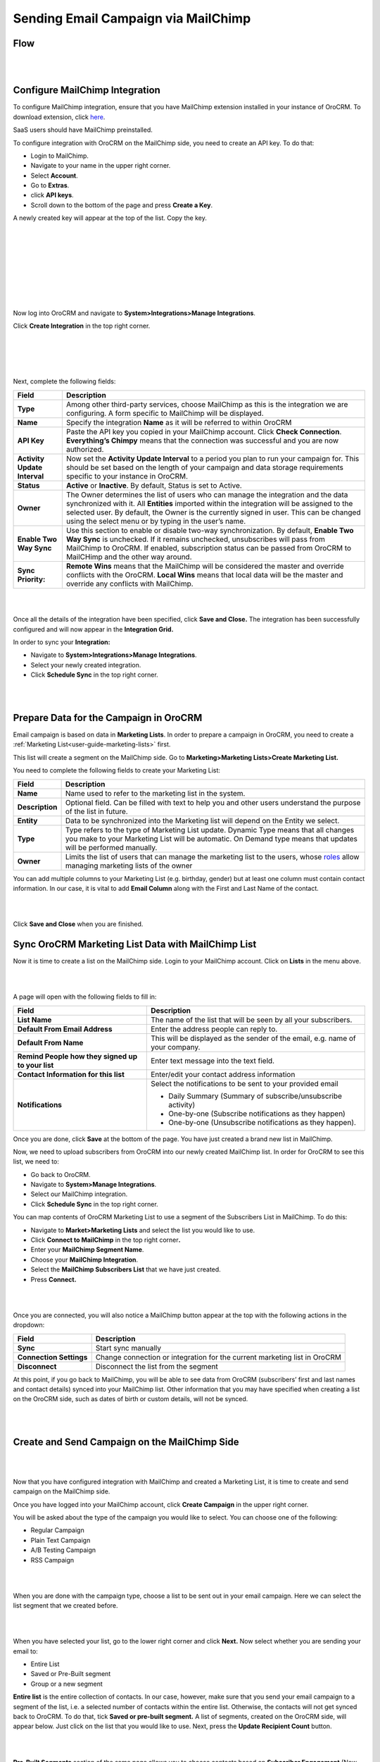 Sending Email Campaign via MailChimp 
=====================================

Flow
----

|
.. image:: ./img/mc_email_campaign/oro_mc_integration.jpg
|


Configure MailChimp Integration
-------------------------------

To configure MailChimp integration, ensure that you have MailChimp
extension installed in your instance of OroCRM. To download extension,
click `here <https://marketplace.orocrm.com/package/orocrm-mailchimp-integration/>`_.


SaaS users should have MailChimp preinstalled.

To configure integration with OroCRM on the MailChimp side, you need to
create an API key. To do that:

-  Login to MailChimp.

-  Navigate to your name in the upper right corner.

-  Select **Account**.

-  Go to **Extras**.

-  click **API keys**.

-  Scroll down to the bottom of the page and press **Create a Key**.

A newly created key will appear at the top of the list. Copy the key.

|
.. image:: ./img/mc_email_campaign/mc_account.jpg
|

|
.. image:: ./img/mc_email_campaign/mc_extras_api.jpg
|

|
.. image:: ./img/mc_email_campaign/mc_create_key.jpg
|

|
.. image:: ./img/mc_email_campaign/mc_copy_key.jpg
|


Now log into OroCRM and navigate to \ **System>Integrations>Manage
Integrations**.

Click **Create Integration** in the top right corner.

|
.. image:: ./img/mc_email_campaign/o_manage_integrations.jpg
|

|
.. image:: ./img/mc_email_campaign/o_create_integration.jpg
|


Next, complete the following fields:

+--------------------------------+--------------------------------------------------------------------------------------------------------------------------------------------------------------------------------------------------------------------------------------------------------------------------------------------------------------------------------------+
| **Field**                      | **Description**                                                                                                                                                                                                                                                                                                                      |
+================================+======================================================================================================================================================================================================================================================================================================================================+
| **Type**                       | Among other third-party services, choose MailChimp as this is the integration we are configuring. A form specific to MailChimp will be displayed.                                                                                                                                                                                    |
+--------------------------------+--------------------------------------------------------------------------------------------------------------------------------------------------------------------------------------------------------------------------------------------------------------------------------------------------------------------------------------+
| **Name**                       | Specify the integration **Name** as it will be referred to within OroCRM                                                                                                                                                                                                                                                             |
+--------------------------------+--------------------------------------------------------------------------------------------------------------------------------------------------------------------------------------------------------------------------------------------------------------------------------------------------------------------------------------+
| **API Key**                    | Paste the API key you copied in your MailChimp account. Click **Check Connection**. **Everything’s Chimpy** means that the connection was successful and you are now authorized.                                                                                                                                                     |
+--------------------------------+--------------------------------------------------------------------------------------------------------------------------------------------------------------------------------------------------------------------------------------------------------------------------------------------------------------------------------------+
| **Activity Update Interval**   | Now set the **Activity Update Interval** to a period you plan to run your campaign for. This should be set based on the length of your campaign and data storage requirements specific to your instance in OroCRM.                                                                                                                   |
+--------------------------------+--------------------------------------------------------------------------------------------------------------------------------------------------------------------------------------------------------------------------------------------------------------------------------------------------------------------------------------+
| **Status**                     | **Active** or **Inactive**. By default, Status is set to Active.                                                                                                                                                                                                                                                                     |
+--------------------------------+--------------------------------------------------------------------------------------------------------------------------------------------------------------------------------------------------------------------------------------------------------------------------------------------------------------------------------------+
| **Owner**                      | The Owner determines the list of users who can manage the integration and the data synchronized with it. All **Entities** imported within the integration will be assigned to the selected user. By default, the Owner is the currently signed in user. This can be changed using the select menu or by typing in the user’s name.   |
+--------------------------------+--------------------------------------------------------------------------------------------------------------------------------------------------------------------------------------------------------------------------------------------------------------------------------------------------------------------------------------+
| **Enable Two Way Sync**        | Use this section to enable or disable two-way synchronization. By default, **Enable Two Way Sync** is unchecked. If it remains unchecked, unsubscribes will pass from MailChimp to OroCRM. If enabled, subscription status can be passed from OroCRM to MailCHimp and the other way around.                                          |
+--------------------------------+--------------------------------------------------------------------------------------------------------------------------------------------------------------------------------------------------------------------------------------------------------------------------------------------------------------------------------------+
| **Sync Priority:**             | **Remote Wins** means that the MailChimp will be considered the master and override conflicts with the OroCRM. **Local Wins** means that local data will be the master and override any conflicts with MailChimp.                                                                                                                    |
+--------------------------------+--------------------------------------------------------------------------------------------------------------------------------------------------------------------------------------------------------------------------------------------------------------------------------------------------------------------------------------+

|
.. image:: ./img/mc_email_campaign/o_choose_mc_integration.jpg
|


Once all the details of the integration have been specified, click
**Save and Close.** The integration has been successfully configured and
will now appear in the **Integration Grid.**

In order to sync your **Integration:**

-  Navigate to **System>Integrations>Manage Integrations**.

-  Select your newly created integration.

-  Click **Schedule Sync** in the top right corner.

|
.. image:: ./img/mc_email_campaign/o_manage_integrations_orocrm_schedule_sync.jpg
|



Prepare Data for the Campaign in OroCRM
---------------------------------------

Email campaign is based on data in **Marketing Lists**. In order to
prepare a campaign in OroCRM, you need to create a :ref:`Marketing List<user-guide-marketing-lists>` first. 

This list will create a segment on the MailChimp side. Go to
**Marketing>Marketing Lists>Create Marketing List.**

You need to complete the following fields to create your Marketing List:

+-------------------+--------------------------------------------------------------------------------------------------------------------------------------------------------------------------------------------------------------------------------------------------------------------------+
| \ **Field**       | **Description**                                                                                                                                                                                                                                                          |
+===================+==========================================================================================================================================================================================================================================================================+
| **Name**          | Name used to refer to the marketing list in the system.                                                                                                                                                                                                                  |
+-------------------+--------------------------------------------------------------------------------------------------------------------------------------------------------------------------------------------------------------------------------------------------------------------------+
| **Description**   | Optional field. Can be filled with text to help you and other users understand the purpose of the list in future.                                                                                                                                                        |
+-------------------+--------------------------------------------------------------------------------------------------------------------------------------------------------------------------------------------------------------------------------------------------------------------------+
| **Entity**        | Data to be synchronized into the Marketing list will depend on the Entity we select.                                                                                                                                                                                     |
+-------------------+--------------------------------------------------------------------------------------------------------------------------------------------------------------------------------------------------------------------------------------------------------------------------+
| **Type**          | Type refers to the type of Marketing List update. Dynamic Type means that all changes you make to your Marketing List will be automatic. On Demand type means that updates will be performed manually.                                                                   |
+-------------------+--------------------------------------------------------------------------------------------------------------------------------------------------------------------------------------------------------------------------------------------------------------------------+
| **Owner**         | Limits the list of users that can manage the marketing list to the users, whose \ `roles <https://www.orocrm.com/documentation/index/current/user-guide/user-management-roles/#user-guide-user-management-permissions>`__ allow managing marketing lists of the owner    |
+-------------------+--------------------------------------------------------------------------------------------------------------------------------------------------------------------------------------------------------------------------------------------------------------------------+

You can add multiple columns to your Marketing List (e.g. birthday,
gender) but at least one column must contain contact information. In our
case, it is vital to add **Email Column** along with the First and Last
Name of the contact.

|
.. image:: ./img/mc_email_campaign/o_marketing_list_email.jpg
|


Click **Save and Close** when you are finished.

Sync OroCRM Marketing List Data with MailChimp List
---------------------------------------------------

Now it is time to create a list on the MailChimp side. Login to your
MailChimp account. Click on **Lists** in the menu above.

|
.. image:: ./img/mc_email_campaign/mc_create_list.jpg
|



A page will open with the following fields to fill in:

+-----------------------------------------------------+---------------------------------------------------------------------------------+
| **Field**                                           | **Description**                                                                 |
+=====================================================+=================================================================================+
| **List Name**                                       | The name of the list that will be seen by all your subscribers.                 |
+-----------------------------------------------------+---------------------------------------------------------------------------------+
| **Default From Email Address**                      | Enter the address people can reply to.                                          |
+-----------------------------------------------------+---------------------------------------------------------------------------------+
| **Default From Name**                               | This will be displayed as the sender of the email, e.g. name of your company.   |
+-----------------------------------------------------+---------------------------------------------------------------------------------+
| **Remind People how they signed up to your list**   | Enter text message into the text field.                                         |
+-----------------------------------------------------+---------------------------------------------------------------------------------+
| **Contact Information for this list**               | Enter/edit your contact address information                                     |
+-----------------------------------------------------+---------------------------------------------------------------------------------+
| **Notifications**                                   | Select the notifications to be sent to your provided email                      |
|                                                     |                                                                                 |
|                                                     | -  Daily Summary (Summary of subscribe/unsubscribe activity)                    |
|                                                     |                                                                                 |
|                                                     | -  One-by-one (Subscribe notifications as they happen)                          |
|                                                     |                                                                                 |
|                                                     | -  One-by-one (Unsubscribe notifications as they happen).                       |
+-----------------------------------------------------+---------------------------------------------------------------------------------+

Once you are done, click **Save** at the bottom of the page. You have
just created a brand new list in MailChimp.

Now, we need to upload subscribers from OroCRM into our newly created
MailChimp list. In order for OroCRM to see this list, we need to:

-  Go back to OroCRM.

-  Navigate to **System>Manage Integrations**.

-  Select our MailChimp integration.

-  Click **Schedule Sync** in the top right corner.

You can map contents of OroCRM Marketing List to use a segment of the
Subscribers List in MailChimp. To do this:

-  Navigate to **Market>Marketing Lists** and select the list you would
   like to use.

-  Click **Connect to MailChimp** in the top right corner\ **.**

-  Enter your **MailChimp Segment Name**.

-  Choose your **MailChimp Integration**.

-  Select the **MailChimp Subscribers List** that we have just created.

-  Press **Connect.**

|
.. image:: ./img/mc_email_campaign/o_select_mc_subscribers_list2.jpg
|


Once you are connected, you will also notice a MailChimp button appear
at the top with the following actions in the dropdown:

+---------------------------+-----------------------------------------------------------------------------+
| \ **Field**               | **Description**                                                             |
+===========================+=============================================================================+
| **Sync**                  | Start sync manually                                                         |
+---------------------------+-----------------------------------------------------------------------------+
| **Connection Settings**   | Change connection or integration for the current marketing list in OroCRM   |
+---------------------------+-----------------------------------------------------------------------------+
| **Disconnect**            | Disconnect the list from the segment                                        |
+---------------------------+-----------------------------------------------------------------------------+

At this point, if you go back to MailChimp, you will be able to see data
from OroCRM (subscribers’ first and last names and contact details)
synced into your MailChimp list. Other information that you may have
specified when creating a list on the OroCRM side, such as dates of
birth or custom details, will not be synced.

|
.. image:: ./img/mc_email_campaign/mc_test_list2.jpg
|



Create and Send Campaign on the MailChimp Side
----------------------------------------------

|
.. image:: ./img/mc_email_campaign/mc_create_campaign.jpg
|


Now that you have configured integration with MailChimp and created a
Marketing List, it is time to create and send campaign on the MailChimp
side.

Once you have logged into your MailChimp account, click **Create
Campaign** in the upper right corner.

You will be asked about the type of the campaign you would like to
select. You can choose one of the following:

-  Regular Campaign

-  Plain Text Campaign

-  A/B Testing Campaign

-  RSS Campaign

|
.. image:: ./img/mc_email_campaign/mc_select_campaign.jpg
|


When you are done with the campaign type, choose a list to be sent out
in your email campaign. Here we can select the list segment that we
created before.

|
.. image:: ./img/mc_email_campaign/mc_sending_to_test_list2.jpg
|


When you have selected your list, go to the lower right corner and click
**Next.** Now select whether you are sending your email to:

-  Entire List

-  Saved or Pre-Built segment

-  Group or a new segment

**Entire list** is the entire collection of contacts. In our case,
however, make sure that you send your email campaign to a segment of the
list, i.e. a selected number of contacts within the entire list.
Otherwise, the contacts will not get synced back to OroCRM. To do that,
tick **Saved or pre-built segment.** A list of segments, created on the
OroCRM side, will appear below. Just click on the list that you would
like to use. Next, press the **Update Recipient Count** button.

|
.. image:: ./img/mc_email_campaign/mc_choose_segments.jpg
|



**Pre-Built Segments** section of the same page allows you to choose
contacts based on **Subscriber Engagement** (New Subscribers, Active
Subscribers, Inactive Subscribers), or **Customer Behavior and
Demographics (**\ available after connection to your store)\ **.**

Click Next when you are finished. This will redirect you the next page
to complete your campaign information:

-  Name your Campaign

-  Enter Subject

-  From Name

-  From Email

**Tracking Options** can be found below the form. Tick the options that
you find useful to you (e.g. track opens, track clicks, etc). If you
wish to promote your email in social media, select **Connect to
Twitter** or **Connect to Facebook**.

|
.. image:: ./img/mc_email_campaign/mc_tracking.jpg
|


To add relevance to your emails and to avoid spam filters, you can
personalize emails in your campaign. To do that, check **Personalize the
‘To’ field.** You will be asked to include **Merge Tags** to your email.
Merge tags are personalization options. They include the names of the
subscribers you want to send your emails to. In the provided field,
specify merge tags for your recipients, i.e. \*\|FNAME\|\* or
\*\|FNAME\|\* \*\|LNAME\|\*\ **.**

|
.. image:: ./img/mc_email_campaign/mc_campaign_Info.jpg
|


Once you are done, click **Next** in the lower right corner. You can
also click on the links at the bottom of the page, they will redirect
you to the same place.

Select a template among a pre-set number of campaign templates, or
create your own.

|
.. image:: ./img/mc_email_campaign/mc_select_templates.jpg
|



When you have chosen the template that suits you best, go the next page
and design your email following the instructions on the page.

To ensure that your address each of your contacts by name, select
**Merge Tags** and **First Name** in the options within **Content** text
window. This way, if you type in Hi \*\|FNAME\|\*, your subscribers will
see their first name instead of their email address in the campaign they
receive from you.

As soon as you are done with the text, click **Confirm** and review what
you have done before it goes out to your subscribers.

When you have ensured that everything is correct, press **Send** in the
lower right corner. A **Prepare For Launch** pop up window will appear.
Press **Send Now. High Fives** message means that you campaign has
joined the send queue.

To look at your campaign statistics on the MailChimp side, click **Track
Performance in Reports** on the same page. To do this manually, go to
**Campaigns>View Report**. Here, you check out subscriber activity for
your newly created email campaign.

|
.. image:: ./img/mc_email_campaign/mc_campaign_in_queue.jpg
|

|
.. image:: ./img/mc_email_campaign/mc_statistics.jpg
|


Receive Campaign Statistics on the OroCRM Side
----------------------------------------------

Once you have sent out your email campaign in MailChimp, information
about your email campaign should have been exported to OroCRM.

As soon as export has been completed, your email campaign should appear
in **Marketing>Email Campaigns.** By clicking on your recent campaign,
you will be able to see subscriber activity statistics, such as the
number of clicks, bounces, opens, etc. Numbers in each column for each
contact define the number of times an action has been performed, e.g. 2
opened, 1 click, 1 unsubscribe. These statistics will help you
understand the outcome of your campaign and let you filter contacts for
the next one.

|
.. image:: ./img/mc_email_campaign/o_email_campaign_info.jpg
|


For instance, if you need to exclude customers who did not open your
email from the next campaign, go to **Marketing>Marketing List>Create
New Marketing List.** Fill in the mandatory fields, remembering to
include at least one contact column below.

In the :ref:`Filters<user-guide-filters-management>` section:

-  Drag **Apply Segment** to the field on the right.

-  Choose the list that you used for your previous campaign.

-  Drag **Field Condition** to set the conditions to the list.

-  Select **Contact>Contact Method (Contact)>Contact (Magento
   Customer)>Marketing List (Email Campaign)>Email Campaign (MailChimp
   Campaign)>Opens.**

-  Select **Field Value.** In our case, it is 0.
   
|
.. image:: ./img/mc_email_campaign/o_segment_opens_zero.jpg
|


The same way you can apply any conditions of your choice.

When you are done, make sure you click **Save and Close**.

This list will now appear in the **Marketing List** :ref:`View Page<user-guide-ui-components-view-pages>` and will
now contain contacts sorted according to your conditions.